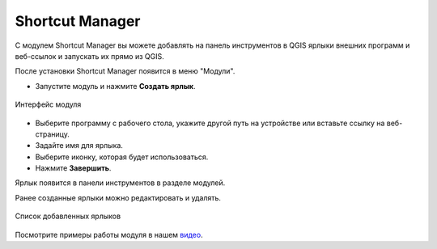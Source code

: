 Shortcut Manager
==================

С модулем Shortcut Manager вы можете добавлять на панель инструментов в QGIS ярлыки внешних программ и веб-ссылок и запускать их прямо из QGIS.

После установки Shortcut Manager появится в меню "Модули".

* Запустите модуль и нажмите **Создать ярлык**.

.. figure:: _static/shortcut_new_ru.png
   :name: shortcut_new_pic
   :align: center
   :width: 8cm

   Интерфейс модуля
   

* Выберите программу с рабочего стола, укажите другой путь на устройстве или вставьте ссылку на веб-страницу.

* Задайте имя для ярлыка.

* Выберите иконку, которая будет использоваться.

* Нажмите **Завершить**.

Ярлык появится в панели инструментов в разделе модулей.

Ранее созданные ярлыки можно редактировать и удалять.

.. figure:: _static/shortcut_list_ru.png
   :name: shortcut_list_pic
   :align: center
   :width: 8cm

   Список добавленных ярлыков

Посмотрите примеры работы модуля в нашем `видео <https://youtu.be/VV0uLWJpaUY>`_.
